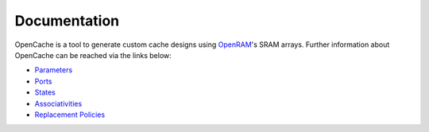 =============
Documentation
=============

OpenCache is a tool to generate custom cache designs using `OpenRAM`_'s SRAM
arrays. Further information about OpenCache can be reached via the links below:

* `Parameters <Parameter.rst>`_
* `Ports <Port.rst>`_
* `States <State.rst>`_
* `Associativities <Associativity.rst>`_
* `Replacement Policies <Replacement.rst>`_

.. _OpenRAM: https://github.com/VLSIDA/OpenRAM